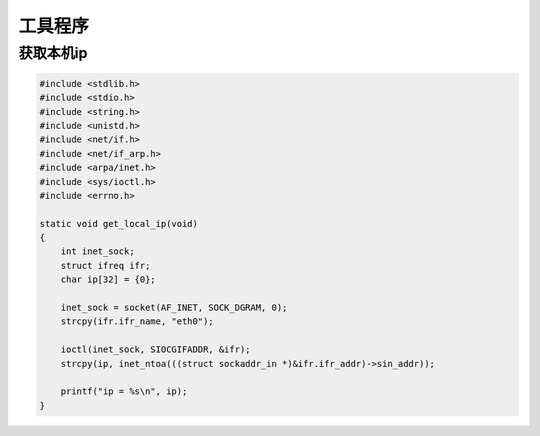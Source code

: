工具程序
==============

获取本机ip
-------------------

.. code-block:: c

    #include <stdlib.h>
    #include <stdio.h>
    #include <string.h>
    #include <unistd.h>
    #include <net/if.h>
    #include <net/if_arp.h>
    #include <arpa/inet.h>
    #include <sys/ioctl.h>
    #include <errno.h>

    static void get_local_ip(void)
    {
        int inet_sock;
        struct ifreq ifr;  
        char ip[32] = {0};

        inet_sock = socket(AF_INET, SOCK_DGRAM, 0);
        strcpy(ifr.ifr_name, "eth0");

        ioctl(inet_sock, SIOCGIFADDR, &ifr); 
        strcpy(ip, inet_ntoa(((struct sockaddr_in *)&ifr.ifr_addr)->sin_addr));

        printf("ip = %s\n", ip);
    }
